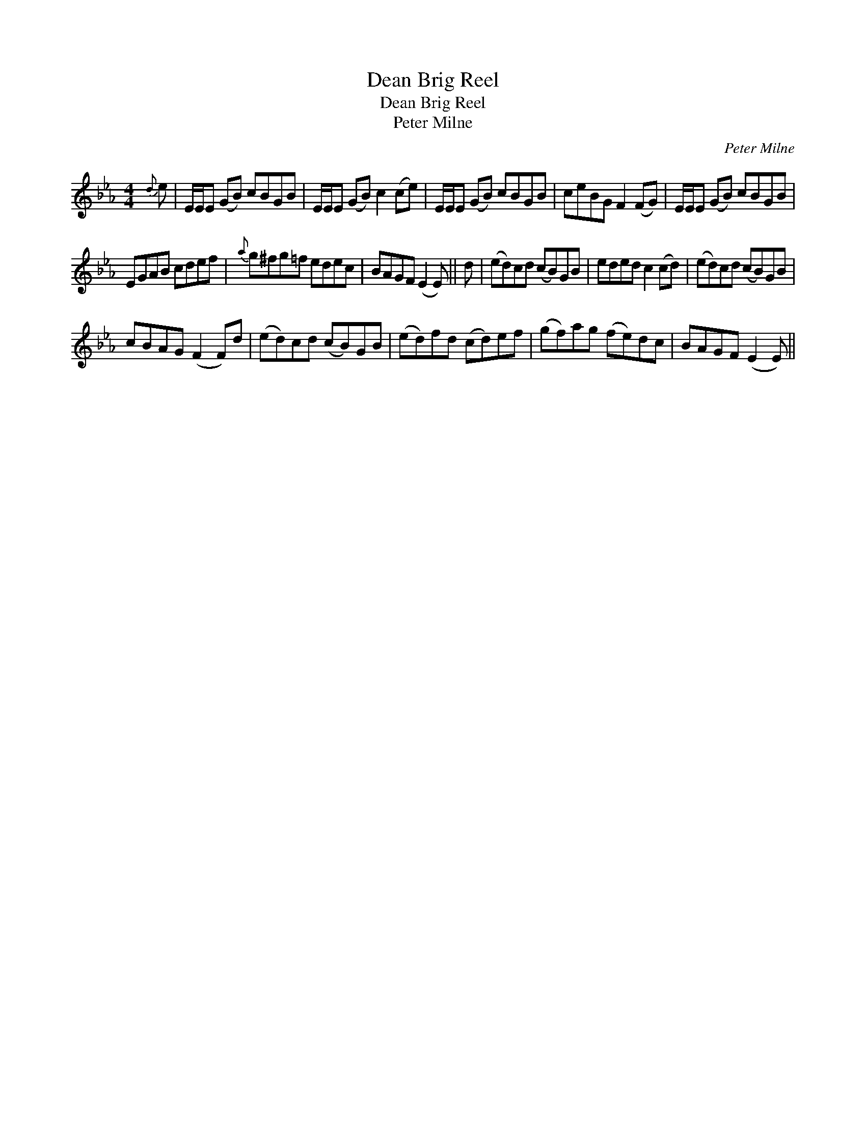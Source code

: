 X:1
T:Dean Brig Reel
T:Dean Brig Reel
T:Peter Milne
C:Peter Milne
L:1/8
M:4/4
K:Eb
V:1 treble 
V:1
{d} e | E/E/E (GB) cBGB | E/E/E (GB) c2 (ce) | E/E/E (GB) cBGB | ceBG F2 (FG) | E/E/E (GB) cBGB | %6
 EGAB cdef |{a} g^fg=f edec | BAGF (E2 E) || d | (ed)cd (cB)GB | eded c2 (cd) | (ed)cd (cB)GB | %13
 cBAG (F2 F)d | (ed)cd (cB)GB | (ed)fd (cd)ef | (gf)ag (fe)dc | BAGF (E2 E) || %18

